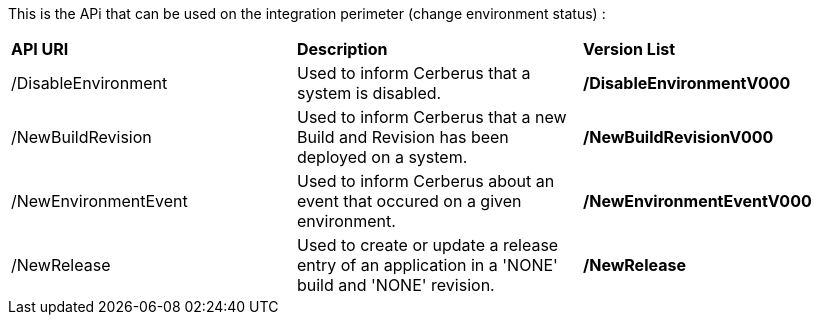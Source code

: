 This is the APi that can be used on the integration perimeter (change environment status) :

|=== 

| *API URI* | *Description* | *Version List*

| /DisableEnvironment | Used to inform Cerberus that a system is disabled. | **/DisableEnvironmentV000**

| /NewBuildRevision | Used to inform Cerberus that a new Build and Revision has been deployed on a system. | **/NewBuildRevisionV000**

| /NewEnvironmentEvent | Used to inform Cerberus about an event that occured on a given environment. | **/NewEnvironmentEventV000**

| /NewRelease | Used to create or update a release entry of an application in a 'NONE' build and 'NONE' revision. | **/NewRelease**

|=== 

